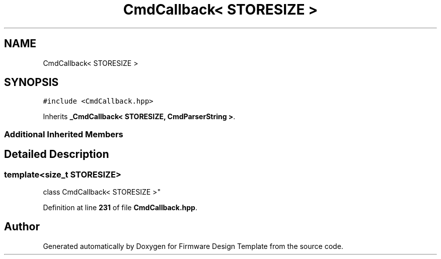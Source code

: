 .TH "CmdCallback< STORESIZE >" 3 "Tue May 24 2022" "Version 0.2" "Firmware Design Template" \" -*- nroff -*-
.ad l
.nh
.SH NAME
CmdCallback< STORESIZE >
.SH SYNOPSIS
.br
.PP
.PP
\fC#include <CmdCallback\&.hpp>\fP
.PP
Inherits \fB_CmdCallback< STORESIZE, CmdParserString >\fP\&.
.SS "Additional Inherited Members"
.SH "Detailed Description"
.PP 

.SS "template<size_t STORESIZE>
.br
class CmdCallback< STORESIZE >"
.PP
Definition at line \fB231\fP of file \fBCmdCallback\&.hpp\fP\&.

.SH "Author"
.PP 
Generated automatically by Doxygen for Firmware Design Template from the source code\&.
